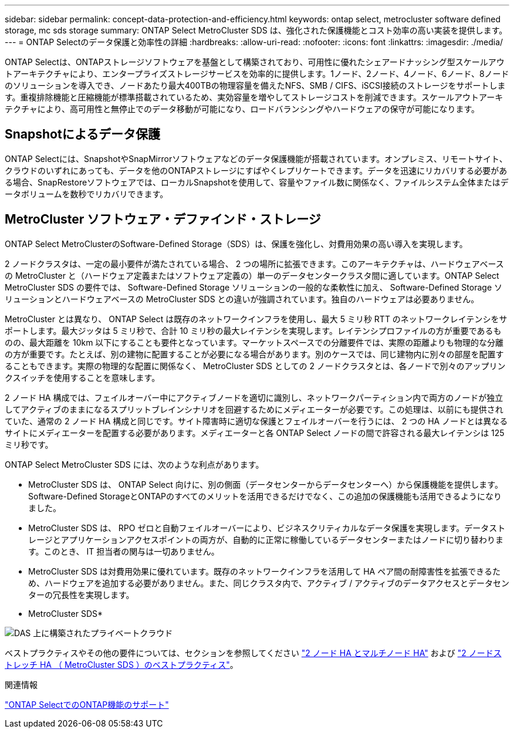 ---
sidebar: sidebar 
permalink: concept-data-protection-and-efficiency.html 
keywords: ontap select, metrocluster software defined storage, mc sds storage 
summary: ONTAP Select MetroCluster SDS は、強化された保護機能とコスト効率の高い実装を提供します。 
---
= ONTAP Selectのデータ保護と効率性の詳細
:hardbreaks:
:allow-uri-read: 
:nofooter: 
:icons: font
:linkattrs: 
:imagesdir: ./media/


[role="lead"]
ONTAP Selectは、ONTAPストレージソフトウェアを基盤として構築されており、可用性に優れたシェアードナッシング型スケールアウトアーキテクチャにより、エンタープライズストレージサービスを効率的に提供します。1ノード、2ノード、4ノード、6ノード、8ノードのソリューションを導入でき、ノードあたり最大400TBの物理容量を備えたNFS、SMB / CIFS、iSCSI接続のストレージをサポートします。重複排除機能と圧縮機能が標準搭載されているため、実効容量を増やしてストレージコストを削減できます。スケールアウトアーキテクチャにより、高可用性と無停止でのデータ移動が可能になり、ロードバランシングやハードウェアの保守が可能になります。



== Snapshotによるデータ保護

ONTAP Selectには、SnapshotやSnapMirrorソフトウェアなどのデータ保護機能が搭載されています。オンプレミス、リモートサイト、クラウドのいずれにあっても、データを他のONTAPストレージにすばやくレプリケートできます。データを迅速にリカバリする必要がある場合、SnapRestoreソフトウェアでは、ローカルSnapshotを使用して、容量やファイル数に関係なく、ファイルシステム全体またはデータボリュームを数秒でリカバリできます。



== MetroCluster ソフトウェア・デファインド・ストレージ

ONTAP Select MetroClusterのSoftware-Defined Storage（SDS）は、保護を強化し、対費用効果の高い導入を実現します。

2 ノードクラスタは、一定の最小要件が満たされている場合、 2 つの場所に拡張できます。このアーキテクチャは、ハードウェアベースの MetroCluster と（ハードウェア定義またはソフトウェア定義の）単一のデータセンタークラスタ間に適しています。ONTAP Select MetroCluster SDS の要件では、 Software-Defined Storage ソリューションの一般的な柔軟性に加え、 Software-Defined Storage ソリューションとハードウェアベースの MetroCluster SDS との違いが強調されています。独自のハードウェアは必要ありません。

MetroCluster とは異なり、 ONTAP Select は既存のネットワークインフラを使用し、最大 5 ミリ秒 RTT のネットワークレイテンシをサポートします。最大ジッタは 5 ミリ秒で、合計 10 ミリ秒の最大レイテンシを実現します。レイテンシプロファイルの方が重要であるものの、最大距離を 10km 以下にすることも要件となっています。マーケットスペースでの分離要件では、実際の距離よりも物理的な分離の方が重要です。たとえば、別の建物に配置することが必要になる場合があります。別のケースでは、同じ建物内に別々の部屋を配置することもできます。実際の物理的な配置に関係なく、 MetroCluster SDS としての 2 ノードクラスタとは、各ノードで別々のアップリンクスイッチを使用することを意味します。

2 ノード HA 構成では、フェイルオーバー中にアクティブノードを適切に識別し、ネットワークパーティション内で両方のノードが独立してアクティブのままになるスプリットブレインシナリオを回避するためにメディエーターが必要です。この処理は、以前にも提供されていた、通常の 2 ノード HA 構成と同じです。サイト障害時に適切な保護とフェイルオーバーを行うには、 2 つの HA ノードとは異なるサイトにメディエーターを配置する必要があります。メディエーターと各 ONTAP Select ノードの間で許容される最大レイテンシは 125 ミリ秒です。

ONTAP Select MetroCluster SDS には、次のような利点があります。

* MetroCluster SDS は、 ONTAP Select 向けに、別の側面（データセンターからデータセンターへ）から保護機能を提供します。Software-Defined StorageとONTAPのすべてのメリットを活用できるだけでなく、この追加の保護機能も活用できるようになりました。
* MetroCluster SDS は、 RPO ゼロと自動フェイルオーバーにより、ビジネスクリティカルなデータ保護を実現します。データストレージとアプリケーションアクセスポイントの両方が、自動的に正常に稼働しているデータセンターまたはノードに切り替わります。このとき、 IT 担当者の関与は一切ありません。
* MetroCluster SDS は対費用効果に優れています。既存のネットワークインフラを活用して HA ペア間の耐障害性を拡張できるため、ハードウェアを追加する必要がありません。また、同じクラスタ内で、アクティブ / アクティブのデータアクセスとデータセンターの冗長性を実現します。


* MetroCluster SDS*

image:MCSDS_01.jpg["DAS 上に構築されたプライベートクラウド"]

ベストプラクティスやその他の要件については、セクションを参照してください link:concept_ha_config.html#two-node-ha-versus-multi-node-ha["2 ノード HA とマルチノード HA"] および link:reference_plan_best_practices.html#two-node-stretched-ha-metrocluster-sds-best-practices["2 ノードストレッチ HA （ MetroCluster SDS ）のベストプラクティス"]。

.関連情報
link:reference_lic_ontap_features.html["ONTAP SelectでのONTAP機能のサポート"]

